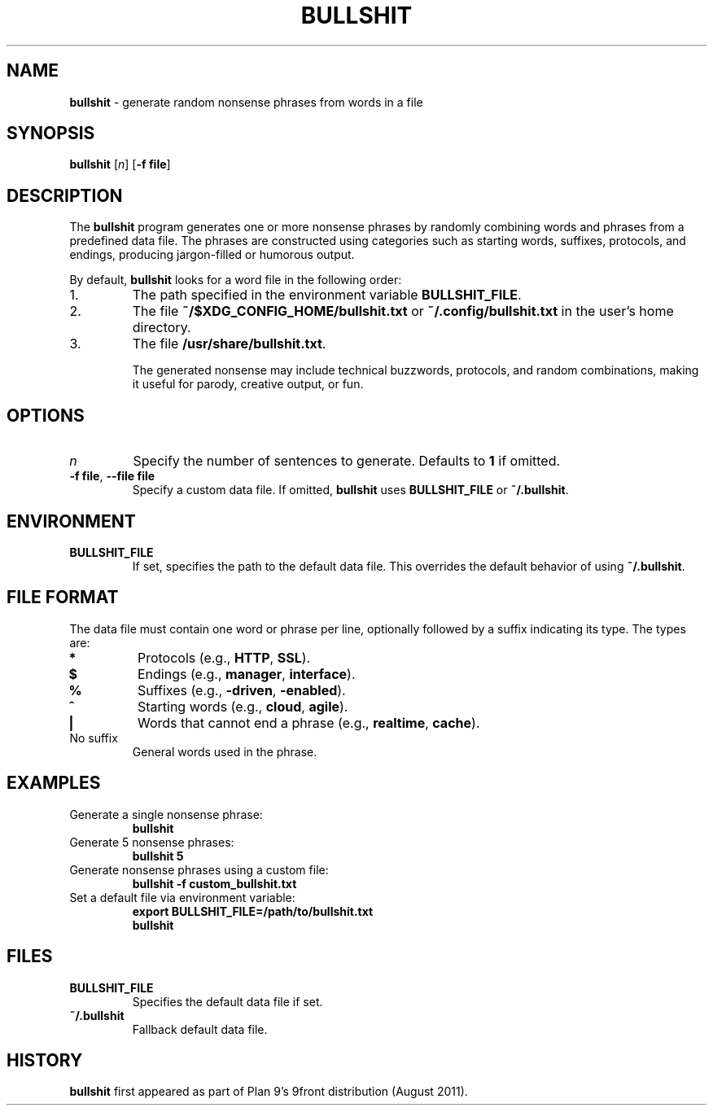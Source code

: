 .TH BULLSHIT 1 "January 2025" "Bullshit Generator" "User Commands"
.SH NAME
\fBbullshit\fP \- generate random nonsense phrases from words in a file
.SH SYNOPSIS
\fBbullshit\fP [\fIn\fP] [\fB-f file\fP]
.SH DESCRIPTION
The \fBbullshit\fP program generates one or more nonsense phrases by randomly combining words and phrases from a predefined data file. 
The phrases are constructed using categories such as starting words, suffixes, protocols, and endings, producing jargon-filled or humorous output.

By default, \fBbullshit\fP looks for a word file in the following order:
.IP 1.
The path specified in the environment variable \fBBULLSHIT_FILE\fP.
.IP 2.
The file \fB~/$XDG_CONFIG_HOME/bullshit.txt\fP or \fB~/.config/bullshit.txt\fP in the user's home directory.
.IP 3.
The file \fB/usr/share/bullshit.txt\fP.

The generated nonsense may include technical buzzwords, protocols, and random combinations, making it useful for parody, creative output, or fun.

.SH OPTIONS
.TP
\fIn\fP
Specify the number of sentences to generate. Defaults to \fB1\fP if omitted.
.TP
\fB-f file\fP, \fB--file file\fP
Specify a custom data file. If omitted, \fBbullshit\fP uses \fBBULLSHIT_FILE\fP or \fB~/.bullshit\fP.

.SH ENVIRONMENT
.TP
\fBBULLSHIT_FILE\fP
If set, specifies the path to the default data file. This overrides the default behavior of using \fB~/.bullshit\fP.

.SH FILE FORMAT
The data file must contain one word or phrase per line, optionally followed by a suffix indicating its type. The types are:
.TP
\fB*\fP
Protocols (e.g., \fBHTTP\fP, \fBSSL\fP).
.TP
\fB$\fP
Endings (e.g., \fBmanager\fP, \fBinterface\fP).
.TP
\fB%\fP
Suffixes (e.g., \fB-driven\fP, \fB-enabled\fP).
.TP
\fB^\fP
Starting words (e.g., \fBcloud\fP, \fBagile\fP).
.TP
\fB|\fP
Words that cannot end a phrase (e.g., \fBrealtime\fP, \fBcache\fP).
.TP
No suffix
General words used in the phrase.

.SH EXAMPLES
.TP
Generate a single nonsense phrase:
.RS
\fBbullshit\fP
.RE
.TP
Generate 5 nonsense phrases:
.RS
\fBbullshit 5\fP
.RE
.TP
Generate nonsense phrases using a custom file:
.RS
\fBbullshit -f custom_bullshit.txt\fP
.RE
.TP
Set a default file via environment variable:
.RS
\fBexport BULLSHIT_FILE=/path/to/bullshit.txt\fP
.br
\fBbullshit\fP
.RE

.SH FILES
.TP
\fBBULLSHIT_FILE\fP
Specifies the default data file if set.
.TP
\fB~/.bullshit\fP
Fallback default data file.

.SH HISTORY
\fBbullshit\fP first appeared as part of Plan 9’s 9front distribution (August 2011).
